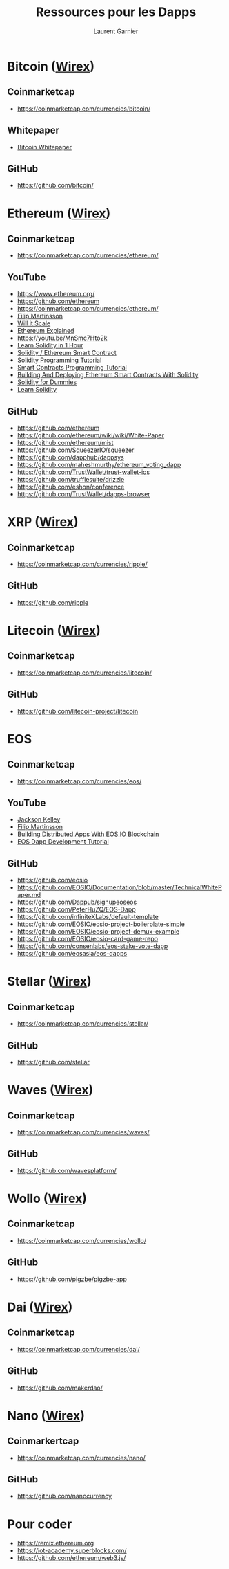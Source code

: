 #+TITLE: Ressources pour les Dapps
#+AUTHOR: Laurent Garnier

* Bitcoin ([[https://bit.ly/2QgCLRH][Wirex]])
** Coinmarketcap
   + [[https://coinmarketcap.com/currencies/bitcoin/]]
** Whitepaper
   + [[chrome-extension://oemmndcbldboiebfnladdacbdfmadadm/https://bitcoin.org/bitcoin.pdf][Bitcoin Whitepaper]]
** GitHub  
   + [[https://github.com/bitcoin/]]
* Ethereum ([[https://bit.ly/2QgCLRH][Wirex]])
** Coinmarketcap
   + [[https://coinmarketcap.com/currencies/ethereum/]]
** YouTube
  + [[https://www.ethereum.org/]]
  + [[https://github.com/ethereum]]
  + [[https://coinmarketcap.com/currencies/ethereum/]]
  + [[https://www.youtube.com/channel/UCyZyNVYEN-54HPYkVVHnRTA/videos?view=0&sort=da&flow=grid][Filip Martinsson]]
  + [[https://www.youtube.com/channel/UCaWes1eWQ9TbzA695gl_PtA/videos?view=0&sort=da&flow=grid][Will it Scale]]
  + [[https://youtu.be/-_Qs0XdPpw8][Ethereum Explained]]
  + [[https://youtu.be/MnSmc7Hto2k]]
  + [[https://youtu.be/oaDqW_9sNcI][Learn Solidity in 1 Hour]]
  + [[https://youtu.be/togl4DdYah0][Solidity / Ethereum Smart Contract]]
  + [[https://youtu.be/y6QeWyewXnY][Solidity Programming Tutorial]]
  + [[https://youtu.be/XdrScruyYtk][Smart Contracts Programming Tutorial]]
  + [[https://youtu.be/0phCtYMx2Ac][Building And Deploying Ethereum Smart Contracts With Solidity]]
  + [[https://youtu.be/kx_TgcWgbkw][Solidity for Dummies]]
  + [[https://youtu.be/RDd4wd6dpXk][Learn Solidity]]

** GitHub
   + [[https://github.com/ethereum]]
   + [[https://github.com/ethereum/wiki/wiki/White-Paper]]
   + [[https://github.com/ethereum/mist]]
   + [[https://github.com/SqueezerIO/squeezer]]
   + [[https://github.com/dapphub/dappsys]]
   + [[https://github.com/maheshmurthy/ethereum_voting_dapp]]
   + [[https://github.com/TrustWallet/trust-wallet-ios]]
   + [[https://github.com/trufflesuite/drizzle]]
   + [[https://github.com/eshon/conference]]
   + [[https://github.com/TrustWallet/dapps-browser]]
* XRP ([[https://bit.ly/2QgCLRH][Wirex]])
** Coinmarketcap
   + [[https://coinmarketcap.com/currencies/ripple/]]
** GitHub  
   + [[https://github.com/ripple]]
* Litecoin ([[https://bit.ly/2QgCLRH][Wirex]])
** Coinmarketcap
   + [[https://coinmarketcap.com/currencies/litecoin/]]
** GitHub
   + [[https://github.com/litecoin-project/litecoin]]
* EOS
** Coinmarketcap
   + [[https://coinmarketcap.com/currencies/eos/]]
** YouTube
  + [[https://www.youtube.com/user/jackodwhacko/videos][Jackson Kelley]]
  + [[https://www.youtube.com/watch?v=gDSDjBYb4bI&list=PLQ3KBWb9pjk3tHf3-Ynw8RjpltZyGqYqE][Filip Martinsson]]
  + [[https://youtu.be/E3Tx2DseLGE][Building Distributed Apps With EOS.IO Blockchain]]
  + [[https://youtu.be/J0SYv-GC3R0][EOS Dapp Development Tutorial]]
** GitHub
   + [[https://github.com/eosio]]
   + [[https://github.com/EOSIO/Documentation/blob/master/TechnicalWhitePaper.md]]
   + [[https://github.com/Dappub/signupeoseos]]
   + [[https://github.com/PeterHuZQ/EOS-Dapp]]
   + [[https://github.com/infiniteXLabs/default-template]]
   + [[https://github.com/EOSIO/eosio-project-boilerplate-simple]]
   + [[https://github.com/EOSIO/eosio-project-demux-example]]
   + [[https://github.com/EOSIO/eosio-card-game-repo]]
   + [[https://github.com/consenlabs/eos-stake-vote-dapp]]
   + [[https://github.com/eosasia/eos-dapps]]
* Stellar ([[https://bit.ly/2QgCLRH][Wirex]])
** Coinmarketcap
   + [[https://coinmarketcap.com/currencies/stellar/]]
** GitHub
  + [[https://github.com/stellar]]
* Waves ([[https://bit.ly/2QgCLRH][Wirex]])
** Coinmarketcap
   + [[https://coinmarketcap.com/currencies/waves/]]
** GitHub
   + [[https://github.com/wavesplatform/]]
* Wollo ([[https://bit.ly/2QgCLRH][Wirex]])
** Coinmarketcap
   + [[https://coinmarketcap.com/currencies/wollo/]]
** GitHub
   + [[https://github.com/pigzbe/pigzbe-app]]

* Dai ([[https://bit.ly/2QgCLRH][Wirex]])
** Coinmarketcap
   + [[https://coinmarketcap.com/currencies/dai/]]
** GitHub
   + [[https://github.com/makerdao/]]
* Nano ([[https://bit.ly/2QgCLRH][Wirex]])
** Coinmarkertcap
   + [[https://coinmarketcap.com/currencies/nano/]]
** GitHub
   + [[https://github.com/nanocurrency]]
* Pour coder
  + [[https://remix.ethereum.org]]
  + [[https://iot-academy.superblocks.com/]]
  + [[https://github.com/ethereum/web3.js/]]
